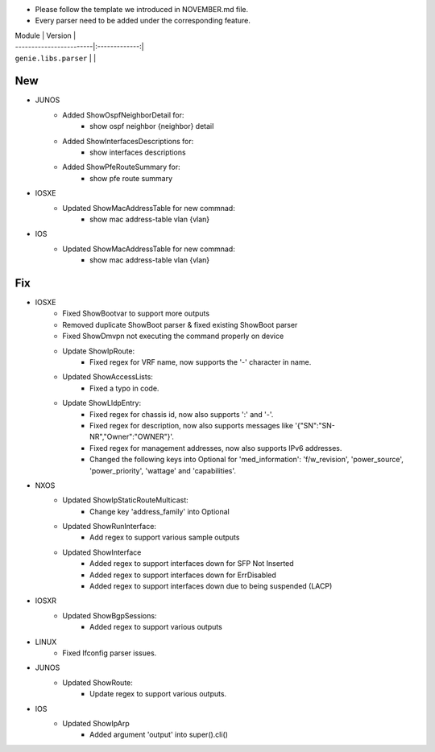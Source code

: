 * Please follow the template we introduced in NOVEMBER.md file.
* Every parser need to be added under the corresponding feature.

| Module                  | Version       |
| ------------------------|:-------------:|
| ``genie.libs.parser``   |               |

--------------------------------------------------------------------------------
                                New
--------------------------------------------------------------------------------
 
* JUNOS
    * Added ShowOspfNeighborDetail for:
        * show ospf neighbor {neighbor} detail
    * Added ShowInterfacesDescriptions for:
        * show interfaces descriptions
    * Added ShowPfeRouteSummary for:
        * show pfe route summary

* IOSXE
    * Updated ShowMacAddressTable for new commnad:
        * show mac address-table vlan {vlan}

* IOS
    * Updated ShowMacAddressTable for new commnad:
        * show mac address-table vlan {vlan}

--------------------------------------------------------------------------------
                                Fix
--------------------------------------------------------------------------------

* IOSXE
    * Fixed ShowBootvar to support more outputs
    * Removed duplicate ShowBoot parser & fixed existing ShowBoot parser
    * Fixed ShowDmvpn not executing the command properly on device
    * Update ShowIpRoute:
        * Fixed regex for VRF name, now supports the '-' character in name.
    * Updated ShowAccessLists:
        * Fixed a typo in code.
    * Update ShowLldpEntry:
        * Fixed regex for chassis id, now also supports ':' and '-'.
        * Fixed regex for description, now also supports messages like '{"SN":"SN-NR","Owner":"OWNER"}'.
        * Fixed regex for management addresses, now also supports IPv6 addresses.
        * Changed the following keys into Optional for 'med_information': 'f/w_revision', 'power_source', 'power_priority', 'wattage' and 'capabilities'.

* NXOS
    * Updated ShowIpStaticRouteMulticast:
        * Change key 'address_family' into Optional
    * Updated ShowRunInterface:
        * Add regex to support various sample outputs
    * Updated ShowInterface
        * Added regex to support interfaces down for SFP Not Inserted
        * Added regex to support interfaces down for ErrDisabled
        * Added regex to support interfaces down due to being suspended (LACP)

* IOSXR
    * Updated ShowBgpSessions:
        * Added regex to support various outputs
    
* LINUX
    * Fixed Ifconfig parser issues.

* JUNOS
    * Updated ShowRoute:
        * Update regex to support various outputs.

* IOS 
    * Updated ShowIpArp
        * Added argument 'output' into super().cli()
                